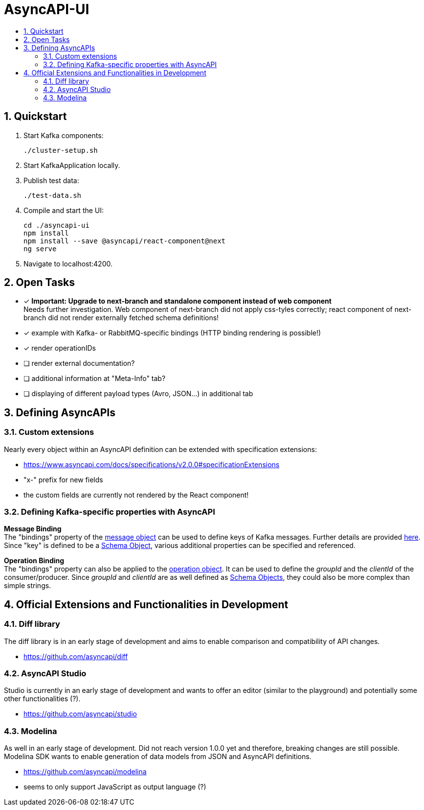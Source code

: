 :toc:
:toc-title:
:toclevels: 2
:sectnums:
= AsyncAPI-UI

== Quickstart

. Start Kafka components:
+
----
./cluster-setup.sh
----

. Start KafkaApplication locally.
. Publish test data:
+
----
./test-data.sh
----

. Compile and start the UI:
+
----
cd ./asyncapi-ui
npm install
npm install --save @asyncapi/react-component@next
ng serve
----

. Navigate to localhost:4200.

== Open Tasks

* [x] *Important: Upgrade to next-branch and standalone component instead of web component* +
Needs further investigation. Web component of next-branch did not apply css-tyles correctly;
react component of next-branch did not render externally fetched schema definitions!
* [x] example with Kafka- or RabbitMQ-specific bindings (HTTP binding rendering is possible!)
* [x] render operationIDs
* [ ] render external documentation?
* [ ] additional information at "Meta-Info" tab?
* [ ] displaying of different payload types (Avro, JSON...) in additional tab


== Defining AsyncAPIs
=== Custom extensions

Nearly every object within an AsyncAPI definition can be extended with specification extensions:

* https://www.asyncapi.com/docs/specifications/v2.0.0#specificationExtensions
* "x-" prefix for new fields
* the custom fields are currently not rendered by the React component!

=== Defining Kafka-specific properties with AsyncAPI

*Message Binding* +
The "bindings" property of the https://www.asyncapi.com/docs/specifications/v2.0.0#messageObject[message object] can be used to define keys of Kafka messages.
Further details are provided https://github.com/asyncapi/bindings/tree/master/kafka[here].
Since "key" is defined to be a https://www.asyncapi.com/docs/specifications/v2.0.0#schemaObject[Schema Object], various additional properties can be specified and referenced.

*Operation Binding* +
The "bindings" property can also be applied to the https://www.asyncapi.com/docs/specifications/v2.0.0#operationObject[operation object].
It can be used to define the _groupId_ and the _clientId_ of the consumer/producer.
Since _groupId_ and _clientId_ are as well defined as https://www.asyncapi.com/docs/specifications/v2.0.0#schemaObject[Schema Objects], they could also be more complex than simple strings.


== Official Extensions and Functionalities in Development
=== Diff library

The diff library is in an early stage of development and aims to enable comparison and compatibility of API changes.

* https://github.com/asyncapi/diff

=== AsyncAPI Studio

Studio is currently in an early stage of development and wants to offer an editor (similar to the playground) and potentially some other functionalities (?).

* https://github.com/asyncapi/studio

=== Modelina

As well in an early stage of development.
Did not reach version 1.0.0 yet and therefore, breaking changes  are still possible.
Modelina SDK wants to enable generation of data models from JSON and AsyncAPI definitions.

* https://github.com/asyncapi/modelina
* seems to only support JavaScript as output language (?)
